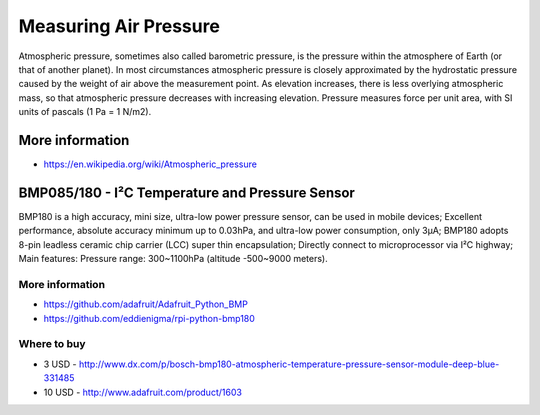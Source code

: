 
======================
Measuring Air Pressure
======================

Atmospheric pressure, sometimes also called barometric pressure, is the
pressure within the atmosphere of Earth (or that of another planet). In most
circumstances atmospheric pressure is closely approximated by the hydrostatic
pressure caused by the weight of air above the measurement point. As elevation
increases, there is less overlying atmospheric mass, so that atmospheric
pressure decreases with increasing elevation. Pressure measures force per unit
area, with SI units of pascals (1 Pa = 1 N/m2).


More information
================

* https://en.wikipedia.org/wiki/Atmospheric_pressure


BMP085/180 - I²C Temperature and Pressure Sensor
================================================

BMP180 is a high accuracy, mini size, ultra-low power pressure sensor, can be
used in mobile devices; Excellent performance, absolute accuracy minimum up to
0.03hPa, and ultra-low power consumption, only 3μA; BMP180 adopts 8-pin
leadless ceramic chip carrier (LCC) super thin encapsulation; Directly connect
to microprocessor via I²C highway; Main features: Pressure range: 300~1100hPa
(altitude -500~9000 meters).

.. image:: /_static/img/module/bmp180.jpg
   :scale: 30 %
   :align: center

More information
----------------

* https://github.com/adafruit/Adafruit_Python_BMP
* https://github.com/eddienigma/rpi-python-bmp180

Where to buy
------------

* 3 USD - http://www.dx.com/p/bosch-bmp180-atmospheric-temperature-pressure-sensor-module-deep-blue-331485
* 10 USD - http://www.adafruit.com/product/1603
